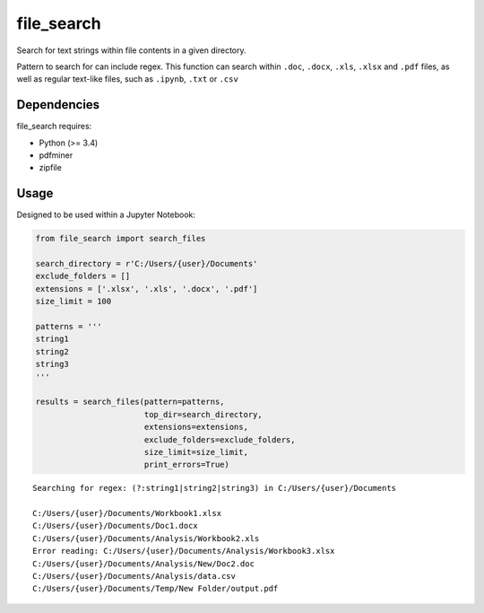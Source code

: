 .. -*- mode: rst -*-

file_search
============

Search for text strings within file contents in a given directory.

Pattern to search for can include regex. This function can search within
``.doc``, ``.docx``, ``.xls``, ``.xlsx`` and ``.pdf`` files, as well as
regular text-like files, such as ``.ipynb``, ``.txt`` or ``.csv``


Dependencies
~~~~~~~~~~~~

file_search requires:

- Python (>= 3.4)
- pdfminer
- zipfile


Usage
~~~~~~~~~~~~

Designed to be used within a Jupyter Notebook:

.. code-block:: python

    from file_search import search_files

    search_directory = r'C:/Users/{user}/Documents'
    exclude_folders = []
    extensions = ['.xlsx', '.xls', '.docx', '.pdf']
    size_limit = 100

    patterns = '''
    string1
    string2
    string3
    '''

    results = search_files(pattern=patterns,
                           top_dir=search_directory,
                           extensions=extensions,
                           exclude_folders=exclude_folders,
                           size_limit=size_limit,
                           print_errors=True)
    
    
.. parsed-literal::
    
    Searching for regex: (?:string1|string2|string3) in C:/Users/{user}/Documents
    
    C:/Users/{user}/Documents/Workbook1.xlsx
    C:/Users/{user}/Documents/Doc1.docx
    C:/Users/{user}/Documents/Analysis/Workbook2.xls
    Error reading: C:/Users/{user}/Documents/Analysis/Workbook3.xlsx
    C:/Users/{user}/Documents/Analysis/New/Doc2.doc
    C:/Users/{user}/Documents/Analysis/data.csv
    C:/Users/{user}/Documents/Temp/New Folder/output.pdf
